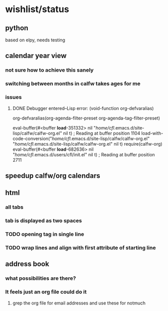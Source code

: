 * wishlist/status
** python
based on elpy, needs testing
** calendar year view
*** not sure how to achieve this sanely
*** switching between months in calfw takes ages for me
*** issues
**** DONE Debugger entered--Lisp error: (void-function org-defvaralias)
  org-defvaralias(org-agenda-filter-preset org-agenda-tag-filter-preset)

  eval-buffer(#<buffer  *load*-351332> nil "/home/cfl/.emacs.d/site-lisp/calfw/calfw-org.el" nil t)  ; Reading at buffer position 1104
  load-with-code-conversion("/home/cfl/.emacs.d/site-lisp/calfw/calfw-org.el" "/home/cfl/.emacs.d/site-lisp/calfw/calfw-org.el" nil t)
  require(calfw-org)
  eval-buffer(#<buffer  *load*-682636> nil "/home/cfl/.emacs.d/users/cfl/init.el" nil t)  ; Reading at buffer position 2711
** speedup calfw/org calendars
** html
*** all tabs
*** tab is displayed as two spaces
*** TODO opening tag in single line
*** TODO wrap lines and align with first attribute of starting line
** address book
*** what possibilities are there?
*** It feels just an org file could do it
**** grep the org file for email addresses and use these for notmuch
